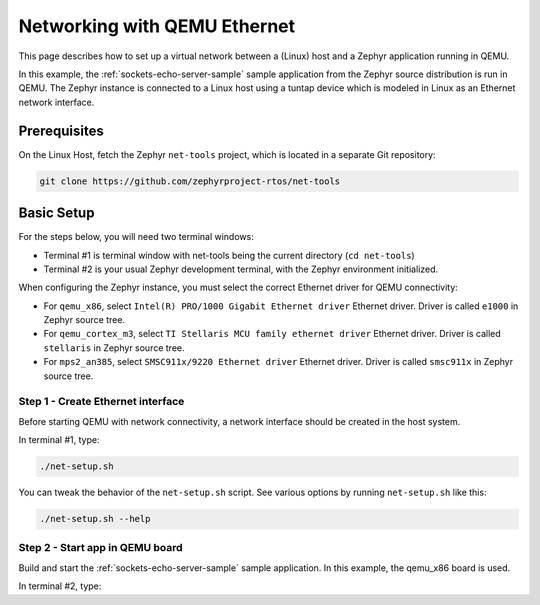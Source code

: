 .. _networking_with_eth_qemu:

Networking with QEMU Ethernet
#############################

This page describes how to set up a virtual network between a (Linux) host
and a Zephyr application running in QEMU.

In this example, the :ref:`sockets-echo-server-sample` sample application from
the Zephyr source distribution is run in QEMU. The Zephyr instance is
connected to a Linux host using a tuntap device which is modeled in Linux as
an Ethernet network interface.

Prerequisites
*************

On the Linux Host, fetch the Zephyr ``net-tools`` project, which is located
in a separate Git repository:

.. code-block:: console

   git clone https://github.com/zephyrproject-rtos/net-tools


Basic Setup
***********

For the steps below, you will need two terminal windows:

* Terminal #1 is terminal window with net-tools being the current
  directory (``cd net-tools``)
* Terminal #2 is your usual Zephyr development terminal,
  with the Zephyr environment initialized.

When configuring the Zephyr instance, you must select the correct Ethernet
driver for QEMU connectivity:

* For ``qemu_x86``, select ``Intel(R) PRO/1000 Gigabit Ethernet driver``
  Ethernet driver. Driver is called ``e1000`` in Zephyr source tree.
* For ``qemu_cortex_m3``, select ``TI Stellaris MCU family ethernet driver``
  Ethernet driver. Driver is called ``stellaris`` in Zephyr source tree.
* For ``mps2_an385``, select ``SMSC911x/9220 Ethernet driver`` Ethernet driver.
  Driver is called ``smsc911x`` in Zephyr source tree.

Step 1 - Create Ethernet interface
==================================

Before starting QEMU with network connectivity, a network interface
should be created in the host system.

In terminal #1, type:

.. code-block:: console

   ./net-setup.sh

You can tweak the behavior of the ``net-setup.sh`` script. See various options
by running ``net-setup.sh`` like this:

.. code-block:: console

   ./net-setup.sh --help


Step 2 - Start app in QEMU board
================================

Build and start the :ref:`sockets-echo-server-sample` sample application.
In this example, the qemu_x86 board is used.

In terminal #2, type:

.. zephyr-app-commands::
   :zephyr-app: samples/net/sockets/echo_server
   :host-os: unix
   :board: qemu_x86
   :goals: run
   :compact:
